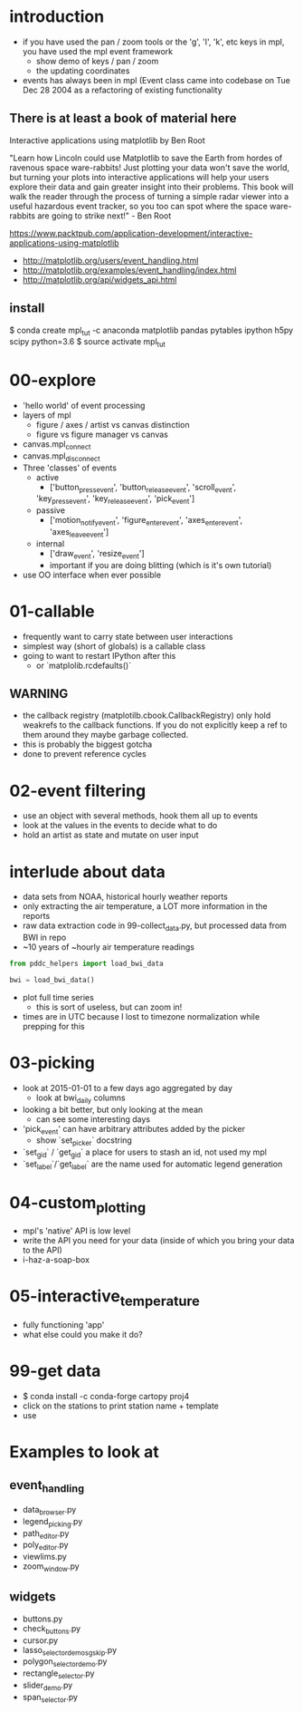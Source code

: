 * introduction
 - if you have used the pan / zoom tools or the 'g', 'l', 'k',
   etc keys in mpl, you have used the mpl event framework
   - show demo of keys / pan / zoom
   - the updating coordinates
 - events has always been in mpl (Event class came into codebase on
   Tue Dec 28 2004 as a refactoring of existing functionality


** There is at least a book of material here

Interactive applications using matplotlib by Ben Root

"Learn how Lincoln could use Matplotlib to save the Earth from hordes
of ravenous space ware-rabbits!  Just plotting your data won't save
the world, but turning your plots into interactive applications will
help your users explore their data and gain greater insight into their
problems.  This book will walk the reader through the process of
turning a simple radar viewer into a useful hazardous event tracker,
so you too can spot where the space ware-rabbits are going to strike
next!" - Ben Root

https://www.packtpub.com/application-development/interactive-applications-using-matplotlib

 - http://matplotlib.org/users/event_handling.html
 - http://matplotlib.org/examples/event_handling/index.html
 - http://matplotlib.org/api/widgets_api.html

** install

$ conda create mpl_tut -c anaconda matplotlib pandas pytables ipython h5py scipy python=3.6
$ source activate mpl_tut

* 00-explore
 - 'hello world' of event processing
 - layers of mpl
   - figure / axes / artist vs canvas distinction
   - figure vs figure manager vs canvas
 - canvas.mpl_connect
 - canvas.mpl_disconnect
 - Three 'classes' of events
   - active
     - ['button_press_event', 'button_release_event', 'scroll_event',
	 'key_press_event', 'key_release_event', 'pick_event']
   - passive
     - ['motion_notify_event', 'figure_enter_event',
       'axes_enter_event', 'axes_leave_event']
   - internal
     - ['draw_event', 'resize_event']
     - important if you are doing blitting (which is it's own tutorial)
 - use OO interface when ever possible

* 01-callable
 - frequently want to carry state between user interactions
 - simplest way (short of globals) is a callable class
 - going to want to restart IPython after this
   - or `matplolib.rcdefaults()`

** WARNING
 - the callback registry (matplotilb.cbook.CallbackRegistry) only hold
   weakrefs to the callback functions.  If you do not explicitly keep
   a ref to them around they maybe garbage collected.
 - this is probably the biggest gotcha
 - done to prevent reference cycles

* 02-event filtering
 - use an object with several methods, hook them all up to events
 - look at the values in the events to decide what to do
 - hold an artist as state and mutate on user input

* interlude about data
 - data sets from NOAA, historical hourly weather reports
 - only extracting the air temperature, a LOT more information in the reports
 - raw data extraction code in 99-collect_data.py, but processed data
   from BWI in repo
 - ~10 years of ~hourly air temperature readings
#+BEGIN_SRC python
from pddc_helpers import load_bwi_data

bwi = load_bwi_data()

#+END_SRC
 - plot full time series
   - this is sort of useless, but can zoom in!
 - times are in UTC because I lost to timezone normalization while
   prepping for this

* 03-picking
 - look at 2015-01-01 to a few days ago aggregated by day
   - look at bwi_daily columns
 - looking a bit better, but only looking at the mean
   - can see some interesting days
 - 'pick_event' can have arbitrary attributes added by the picker
   - show `set_picker` docstring
 - `set_gid` / `get_gid` a place for users to stash an id, not used my mpl
 - `set_label`/`get_label` are the name used for automatic legend generation

* 04-custom_plotting
 - mpl's 'native' API is low level
 - write the API you need for your data (inside of which you bring
   your data to the API)
 - i-haz-a-soap-box

* 05-interactive_temperature
 - fully functioning 'app'
 - what else could you make it do?

* 99-get data
 - $ conda install -c conda-forge cartopy proj4
 - click on the stations to print station name + template
 - use

* Examples to look at
** event_handling
 - data_browser.py
 - legend_picking.py
 - path_editor.py
 - poly_editor.py
 - viewlims.py
 - zoom_window.py
** widgets
 - buttons.py
 - check_buttons.py
 - cursor.py
 - lasso_selector_demo_sgskip.py
 - polygon_selector_demo.py
 - rectangle_selector.py
 - slider_demo.py
 - span_selector.py
